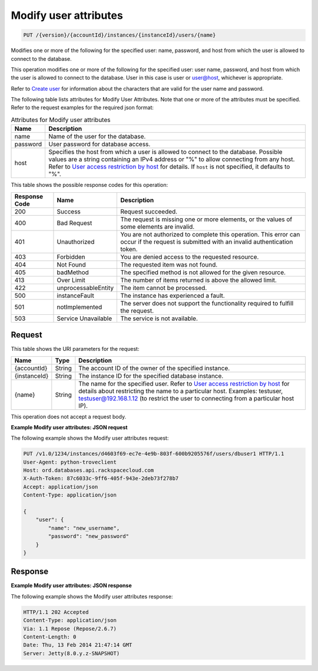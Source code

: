 
.. THIS OUTPUT IS GENERATED FROM THE WADL. DO NOT EDIT.

.. _put-modify-user-attributes-version-accountid-instances-instanceid-users-name:

Modify user attributes
^^^^^^^^^^^^^^^^^^^^^^^^^^^^^^^^^^^^^^^^^^^^^^^^^^^^^^^^^^^^^^^^^^^^^^^^^^^^^^^^

.. code::

    PUT /{version}/{accountId}/instances/{instanceId}/users/{name}

Modifies one or more of the following for the specified user: name, password, and host from which the user is allowed to connect to the database. 

This operation modifies one or more of the following for the specified user: user name, password, and host from which the user is allowed to connect to the database. User in this case is user or user@host, whichever is appropriate.

Refer to `Create user <http://docs.rackspace.com/cdb/api/v1.0/cdb-devguide/content/POST_createUser__version___accountId__instances__instanceId__users_user_management.html>`__ for information about the characters that are valid for the user name and password.

The following table lists attributes for Modify User Attributes. Note that one or more of the attributes must be specified. Refer to the request examples for the required json format:

.. table:: Attributes for Modify user attributes

    
    +------------------------------+-----------------------------------------------+
    |Name                          |Description                                    |
    +==============================+===============================================+
    |name                          |Name of the user for the database.             |
    +------------------------------+-----------------------------------------------+
    |password                      |User password for database access.             |
    +------------------------------+-----------------------------------------------+
    |host                          |Specifies the host from which a user is        |
    |                              |allowed to connect to the database. Possible   |
    |                              |values are a string containing an IPv4 address |
    |                              |or "%" to allow connecting from any host.      |
    |                              |Refer to `User access restriction by host      |
    |                              |<http://docs.rackspace.com/cdb/api/v1.0/cdb-   |
    |                              |devguide/content/user_access_restrict_by_host- |
    |                              |dle387.html>`__ for details. If ``host`` is    |
    |                              |not specified, it defaults to "%".             |
    +------------------------------+-----------------------------------------------+
    



This table shows the possible response codes for this operation:


+--------------------------+-------------------------+-------------------------+
|Response Code             |Name                     |Description              |
+==========================+=========================+=========================+
|200                       |Success                  |Request succeeded.       |
+--------------------------+-------------------------+-------------------------+
|400                       |Bad Request              |The request is missing   |
|                          |                         |one or more elements, or |
|                          |                         |the values of some       |
|                          |                         |elements are invalid.    |
+--------------------------+-------------------------+-------------------------+
|401                       |Unauthorized             |You are not authorized   |
|                          |                         |to complete this         |
|                          |                         |operation. This error    |
|                          |                         |can occur if the request |
|                          |                         |is submitted with an     |
|                          |                         |invalid authentication   |
|                          |                         |token.                   |
+--------------------------+-------------------------+-------------------------+
|403                       |Forbidden                |You are denied access to |
|                          |                         |the requested resource.  |
+--------------------------+-------------------------+-------------------------+
|404                       |Not Found                |The requested item was   |
|                          |                         |not found.               |
+--------------------------+-------------------------+-------------------------+
|405                       |badMethod                |The specified method is  |
|                          |                         |not allowed for the      |
|                          |                         |given resource.          |
+--------------------------+-------------------------+-------------------------+
|413                       |Over Limit               |The number of items      |
|                          |                         |returned is above the    |
|                          |                         |allowed limit.           |
+--------------------------+-------------------------+-------------------------+
|422                       |unprocessableEntity      |The item cannot be       |
|                          |                         |processed.               |
+--------------------------+-------------------------+-------------------------+
|500                       |instanceFault            |The instance has         |
|                          |                         |experienced a fault.     |
+--------------------------+-------------------------+-------------------------+
|501                       |notImplemented           |The server does not      |
|                          |                         |support the              |
|                          |                         |functionality required   |
|                          |                         |to fulfill the request.  |
+--------------------------+-------------------------+-------------------------+
|503                       |Service Unavailable      |The service is not       |
|                          |                         |available.               |
+--------------------------+-------------------------+-------------------------+


Request
""""""""""""""""




This table shows the URI parameters for the request:

+---------------+--------------+-----------------------------------------------+
|Name           |Type          |Description                                    |
+===============+==============+===============================================+
|{accountId}    |String        |The account ID of the owner of the specified   |
|               |              |instance.                                      |
+---------------+--------------+-----------------------------------------------+
|{instanceId}   |String        |The instance ID for the specified database     |
|               |              |instance.                                      |
+---------------+--------------+-----------------------------------------------+
|{name}         |String        |The name for the specified user. Refer to      |
|               |              |`User access restriction by host               |
|               |              |<http://docs.rackspace.com/cdb/api/v1.0/cdb-   |
|               |              |devguide/content/user_access_restrict_by_host- |
|               |              |dle387.html>`__ for details about restricting  |
|               |              |the name to a particular host. Examples:       |
|               |              |testuser, testuser@192.168.1.12 (to restrict   |
|               |              |the user to connecting from a particular host  |
|               |              |IP).                                           |
+---------------+--------------+-----------------------------------------------+





This operation does not accept a request body.




**Example Modify user attributes: JSON request**


The following example shows the Modify user attributes request:

.. code::

   PUT /v1.0/1234/instances/d4603f69-ec7e-4e9b-803f-600b9205576f/users/dbuser1 HTTP/1.1
   User-Agent: python-troveclient
   Host: ord.databases.api.rackspacecloud.com
   X-Auth-Token: 87c6033c-9ff6-405f-943e-2deb73f278b7
   Accept: application/json
   Content-Type: application/json
   
   {
       "user": {
           "name": "new_username", 
           "password": "new_password"
       }
   }
   





Response
""""""""""""""""










**Example Modify user attributes: JSON response**


The following example shows the Modify user attributes response:

.. code::

   HTTP/1.1 202 Accepted
   Content-Type: application/json
   Via: 1.1 Repose (Repose/2.6.7)
   Content-Length: 0
   Date: Thu, 13 Feb 2014 21:47:14 GMT
   Server: Jetty(8.0.y.z-SNAPSHOT)
   




